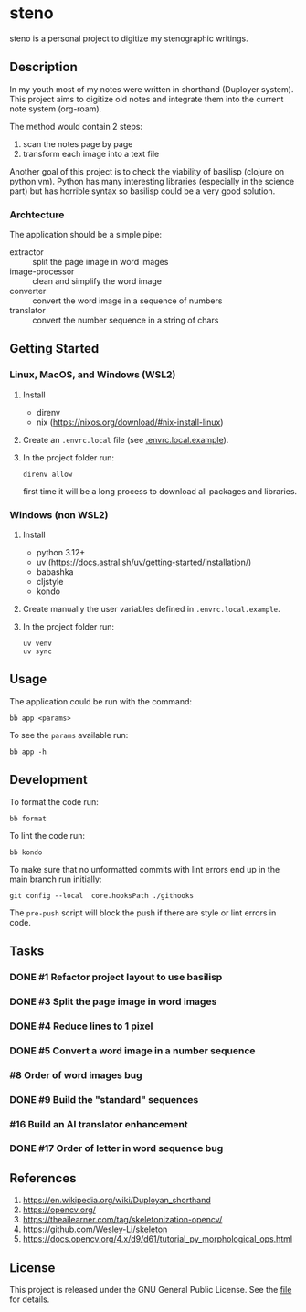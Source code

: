 * steno
  :PROPERTIES:
  :CATEGORY: steno
  :END:

steno is a personal project to digitize my stenographic writings.


** Description

In my youth most of my notes were written in shorthand (Duployer system). This project aims to digitize old notes and integrate them into the current note system (org-roam).

The method would contain 2 steps:
1. scan the notes page by page
2. transform each image into a text file

Another goal of this project is to check the viability of basilisp (clojure on python vm). Python has many interesting libraries (especially in the science part) but has horrible syntax so basilisp could be a very good solution.

*** Archtecture

The application should be a simple pipe:
- extractor :: split the page image in word images
- image-processor :: clean and simplify the word image
- converter :: convert the word image in a sequence of numbers
- translator :: convert the number sequence in a string of chars

  
** Getting Started

*** Linux, MacOS, and Windows (WSL2)

1. Install
   - direnv
   - nix (https://nixos.org/download/#nix-install-linux)
2. Create an ~.envrc.local~ file (see [[file:doc/SDA.pdf][.envrc.local.example]]).
3. In the project folder run:
   #+begin_src shell
direnv allow
   #+end_src
   first time it will be a long process to download all packages and libraries.

*** Windows (non WSL2)

1. Install
   - python 3.12+
   - uv (https://docs.astral.sh/uv/getting-started/installation/)
   - babashka
   - cljstyle
   - kondo 
2. Create manually the user variables defined in  ~.envrc.local.example~.
3. In the project folder run:
   #+begin_src shell
uv venv
uv sync
   #+end_src

** Usage

The application could be run with the command:
#+begin_src shell
bb app <params>
#+end_src

To see the =params= available run:
#+begin_src shell
bb app -h
#+end_src


** Development


To format the code run:
#+begin_src shell
bb format
#+end_src

To lint the code run:
#+begin_src shell
bb kondo
#+end_src

To make sure that no unformatted commits with lint errors end up in the main branch run initially:
#+begin_src shell
git config --local  core.hooksPath ./githooks
#+end_src
The ~pre-push~ script will block the push if there are style or lint errors in code.

** Tasks
*** DONE #1 Refactor project layout to use basilisp
*** DONE #3 Split the page image in word images
*** DONE #4 Reduce lines to 1 pixel
*** DONE #5 Convert a word image in a number sequence
*** #8  Order of word images bug
*** DONE #9 Build the "standard" sequences
*** #16 Build an AI translator enhancement
*** DONE #17 Order of letter in word sequence bug
SCHEDULED: <2025-06-19 Jo>
:LOGBOOK:
CLOCK: [2025-06-19 Jo 09:48]--[2025-06-19 Jo 11:32] =>  1:44
:END:

** References

1. https://en.wikipedia.org/wiki/Duployan_shorthand
2. https://opencv.org/
3. https://theailearner.com/tag/skeletonization-opencv/
4. https://github.com/Wesley-Li/skeleton
5. https://docs.opencv.org/4.x/d9/d61/tutorial_py_morphological_ops.html

** License


This project is released under the GNU General Public License. See the [[file:LICENSE][file]] for details.
